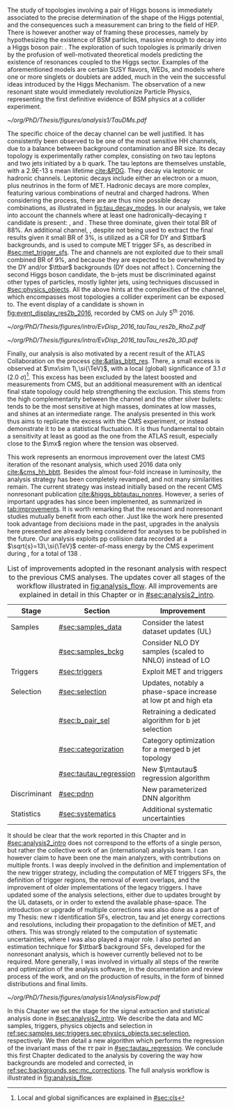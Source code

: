 :PROPERTIES:
:CUSTOM_ID: sec:analysis1_intro
:END:

The study of topologies involving a pair of Higgs bosons is immediately associated to the precise determination of the shape of the Higgs potential, and the consequences such a measurement can bring to the field of \ac{HEP}.
There is however another way of framing these processes, namely by hypothesizing the existence of \ac{BSM} particles, massive enough to decay into a Higgs boson pair: \xhh{}.
The exploration of such topologies is primarily driven by the profusion of well-motivated theoretical models predicting the existence of resonances coupled to the Higgs sector.
Examples of the aforementioned models are certain \ac{SUSY} flavors, \acp{WED}, and models where one or more singlets or doublets are added, much in the vein the successful ideas introduced by the Higgs Mechanism.
The observation of a new resonant state would immediately revolutionize Particle Physics, representing the first definitive evidence of \ac{BSM} physics at a collider experiment.

#+NAME: fig:tau_decay_modes
#+CAPTION: Illustration of the nine combinations two tau leptons can decay into (left), with corresponding leptonic and hadronic Feynman diagrams (right). Six decays are considered in the \xhhbbtt{} analysis, highlighted in orange and corresponding to 88% of the total \ac{BR}. The gray box shows the decays that were not considered in the limits, due to very large backgrounds and small \acp{BR}, which make them much less sensitive than the other channels. The \mumu{} channel is however used to derive trigger \acp{SF} and to define a background control region. All decay channels include at least one neutrino, and thus \ac{MET}.
#+BEGIN_figure
\centering
#+ATTR_LATEX: :width 1.\textwidth :center
[[~/org/PhD/Thesis/figures/analysis1/TauDMs.pdf]]
#+END_figure

The specific choice of the \bbtt{} decay channel can be well justified.
It has consistently been observed to be one of the most sensitive HH channels, due to a balance between background contamination and \ac{BR} size.
Its decay topology is experimentally rather complex, consisting on two tau leptons and two jets initiated by a b quark.
The tau leptons are themselves unstable, with a \SI{2.9E-13}{\second} mean lifetime [[cite:&PDG]].
They decay via leptonic or hadronic channels.
Leptonic decays include either an electron or a muon, plus neutrinos in the form of \ac{MET}.
Hadronic decays are more complex, featuring various combinations of neutral and charged hadrons.
When considering the \htt{} process, there are are thus nine possible decay combinations, as illustrated in [[fig:tau_decay_modes]].
In our analysis, we take into account the channels where at least one hadronically-decaying $\tau$ candidate \tauh{} is present: \eletau{}, \mutau{} and \tautau{}.
These three dominate, given their total \ac{BR} of 88%.
An additional channel, \mumu{}, despite not being used to extract the final results given it small \ac{BR} of 3%, is utilized as a \ac{CR} for \ac{DY} and $\ttbar$ backgrounds, and is used to compute \ac{MET} trigger \acp{SF}, as described in [[#sec:met_trigger_sfs]].
The \eleele{} and \elemu{} channels are not exploited due to their small combined \ac{BR} of 9%, and because they are expected to be overwhelmed by the \ac{DY} and/or $\ttbar$ backgrounds (\ac{DY} does not affect \elemu{}).
Concerning the second Higgs boson candidate, the b-jets must be discriminated against other types of particles, mostly lighter jets, using techniques discussed in [[#sec:physics_objects]].
All the above hints at the complexities of the \bbtt{} channel, which encompasses most topologies a collider experiment can be exposed to.
The event display of a \hhbbtt{} candidate is shown in [[fig:event_display_res2b_2016]], recorded by \ac{CMS} on July 5\textsuperscript{th} 2016.

#+NAME: fig:event_display_res2b_2016
#+CAPTION: \ac{CMS} event display of a \hhbbtt{} candidate, in 2016. Two views are shown, namely $R$ vs $z$ (top) and 3D Cartesian coordinates (top). Red and blue represent, respectively, \ac{ECAL} and \ac{HCAL} energy deposits, where the magnitude is represented by the dimension of each bar. Tracks are represented in green. The four dark green jet cones highlight the two b jets and two hadronic \taus{}. The event passed the \rescat{2} selection. The selection of the analysis categories is defined in [[ref:sec:categorization]].
#+BEGIN_figure
\centering
#+ATTR_LATEX: :width .9\textwidth :center
[[~/org/PhD/Thesis/figures/intro/EvDisp_2016_tauTau_res2b_RhoZ.pdf]]
#+ATTR_LATEX: :width .9\textwidth :center
[[~/org/PhD/Thesis/figures/intro/EvDisp_2016_tauTau_res2b_3D.pdf]]
#+END_figure

Finally, our analysis is also motivated by a recent result of the \ac{ATLAS} Collaboration on the \xhhbbtt{} process [[cite:&atlas_bbtt_res]].
There, a small excess is observed at $\mx\sim 1\,\si{\TeV}$, with a local (global) significance of \SI{3.1}{\sigma} (\SI{2.0}{\sigma})[fn:: Local and global significances are explained in [[#sec:cls]]].
This excess has been excluded by the latest boosted \xhhbbww{} and \xhhbbbb{} measurements from \ac{CMS}, but an additional measurement with an identical final state topology could help strengthening the exclusion.
This stems from the high complementarity between the \bbtt{} channel and the other silver bullets: \bbbb{} tends to be the most sensitive at high masses, \bbgg{} dominates at low masses, and \bbtt{} shines at an intermediate range. 
The analysis presented in this work thus aims to replicate the excess with the \ac{CMS} experiment, or instead demonstrate it to be a statistical fluctuation.
It is thus fundamental to obtain a sensitivity at least as good as the one from the \ac{ATLAS} result, especially close to the $\mx$ region where the tension was observed.

This work represents an enormous improvement over the latest \ac{CMS} iteration of the resonant \xhhbbtt{} analysis, which used 2016 data only [[cite:&cms_hh_bbtt]].
Besides the almost four-fold increase in luminosity, the analysis strategy has been completely revamped, and not many similarities remain.
The current strategy was instead initially based on the recent \ac{CMS} nonresonant \bbtt{} publication [[cite:&higgs_bbtautau_nonres]].
However, a series of important upgrades has since been implemented, as summarized in [[tab:improvements]].
It is worth remarking that the resonant and nonresonant studies mutually benefit from each other.
Just like the work here presented took advantage from decisions made in the past, upgrades in the analysis here presented are already being considered for \run{3} \bbtt{} analyses to be published in the future.
Our analysis exploits \ac{pp} collision data recorded at a $\sqrt{s}=13\,\si{\TeV}$ center-of-mass energy by the \ac{CMS} experiment during \run{2}, for a total of \SI{138}{\invfb}.

#+NAME: tab:improvements
#+CAPTION: List of improvements adopted in the resonant \xhhbbtt{} analysis with respect to the previous \ac{CMS} \bbtt{} analyses. The updates cover all stages of the workflow illustrated in [[fig:analysis_flow]]. All improvements are explained in detail in this Chapter or in [[#sec:analysis2_intro]]. 
#+ATTR_LATEX: :placement [!h] :center t :align lll :environment mytablewiderrows
|--------------+------------------------+--------------------------------------------------------------------------|
| *Stage*        | *Section*                | *Improvement*                                                              |
|--------------+------------------------+--------------------------------------------------------------------------|
| Samples      | [[#sec:samples_data]]      | Consider the latest dataset updates (\ac{UL})                            |
|              | [[#sec:samples_bckg]]      | Consider NLO \ac{DY} samples (scaled to NNLO) instead of \ac{LO}         |
| Triggers     | [[#sec:triggers]]          | Exploit \ac{MET} and \stau{} triggers                                    |
| Selection    | [[#sec:selection]]         | Updates, notably a phase-space increase at low \ac{pt} and high \ac{eta} |
|              | [[#sec:b_pair_sel]]        | Retraining a dedicated algorithm for b jet selection                     |
|              | [[#sec:categorization]]    | Category optimization for a merged b jet topology                        |
|              | [[#sec:tautau_regression]] | New $\mtautau$ regression algorithm                                      |
| Discriminant | [[#sec:pdnn]]              | New parameterized \ac{DNN} algorithm                                     |
| Statistics   | [[#sec:systematics]]       | Additional systematic uncertainties                                      |
|--------------+------------------------+--------------------------------------------------------------------------|

# disclaimer
It should be clear that the work reported in this Chapter and in [[#sec:analysis2_intro]] does not correspond to the efforts of a single person, but rather the collective work of an (international) analysis team.
I can however claim to have been one the main analyzers, with contributions on multiple fronts.
I was deeply involved in the definition and implementation of the new trigger strategy, including the computation of \ac{MET} triggers \acp{SF}, the definition of trigger regions, the removal of event overlaps, and the improvement of older implementations of the legacy triggers.
I have updated some of the analysis selections, either due to updates brought by the \ac{UL} datasets, or in order to extend the available phase-space.
The introduction or upgrade of multiple corrections was also done as a part of my Thesis: new $\tau$ identification \acp{SF}, electron, tau and jet energy corrections and resolutions, including their propagation to the definition of \ac{MET}, and others.
This was strongly related to the computation of systematic uncertainties, where I was also played a major role.
I also ported an estimation technique for $\ttbar$ background \acp{SF}, developed for the \bbtt{} nonresonant analysis, which is however currently believed not to be required.
More generally, I was involved in virtually all steps of the rewrite and optimization of the analysis software, in the documentation and review process of the work, and on the production of results, in the form of binned distributions and final limits.

#+NAME: fig:analysis_flow
#+CAPTION: Illustration of the analysis workflow. The strategy can be visualized in different stages, each covered in detail in later Sections of this Chapter. We start with the selection of the \run{2} data and \ac{MC} samples to consider. A series of triggers is then applied, in order to select events which might have a \bbtt{} topology. Selection cuts are then applied, constructing individual objects, and then pairs. Three categories are defined to enhance the analysis sensitivity. This information, together with a large number of \ac{MC} \acp{SF}, is used as input to our \ac{DNN} discriminant, which assigns a probability for an event to be signal or background. Such a variables is exploited in a binned maximum likelihood fit to extract 95% \acp{CL}, where systematic uncertainties are includes as nuisances. Results are obtained as a function of the masses of an hypothetical \spin{0} radion ($m_{\text{R}}$) or \spin{2} graviton ($m_{\text{G}}$).
#+BEGIN_figure
\centering
#+ATTR_LATEX: :width 1.\textwidth :center
[[~/org/PhD/Thesis/figures/analysis1/AnalysisFlow.pdf]]
#+END_figure

# summary
In this Chapter we set the stage for the signal extraction and statistical analysis done in [[#sec:analysis2_intro]].
We describe the data and \ac{MC} samples, triggers, physics objects and selection in [[ref:sec:samples,sec:triggers,sec:physics_objects,sec:selection]], respectively.
We then detail a new algorithm which performs the regression of the invariant mass of the $\tau\tau$ pair in [[#sec:tautau_regression]].
We conclude this first Chapter dedicated to the \xhhbbtt{} analysis by covering the way how backgrounds are modeled and corrected, in [[ref:sec:backgrounds,sec:mc_corrections]].
The full analysis workflow is illustrated in [[fig:analysis_flow]].
